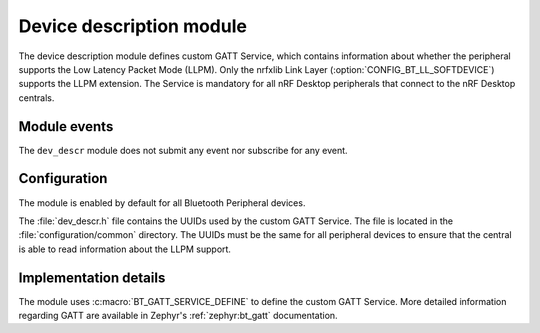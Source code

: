 .. _nrf_desktop_dev_descr:

Device description module
#########################

The device description module defines custom GATT Service, which contains information about whether the peripheral supports the Low Latency Packet Mode (LLPM).
Only the nrfxlib Link Layer (:option:`CONFIG_BT_LL_SOFTDEVICE`) supports the LLPM extension.
The Service is mandatory for all nRF Desktop peripherals that connect to the nRF Desktop centrals.

Module events
*************

The ``dev_descr`` module does not submit any event nor subscribe for any event.

Configuration
*************

The module is enabled by default for all Bluetooth Peripheral devices.

The :file:`dev_descr.h` file contains the UUIDs used by the custom GATT Service.
The file is located in the :file:`configuration/common` directory.
The UUIDs must be the same for all peripheral devices to ensure that the central is able to read information about the LLPM support.

Implementation details
**********************

The module uses :c:macro:`BT_GATT_SERVICE_DEFINE` to define the custom GATT Service.
More detailed information regarding GATT are available in Zephyr's :ref:`zephyr:bt_gatt` documentation.
